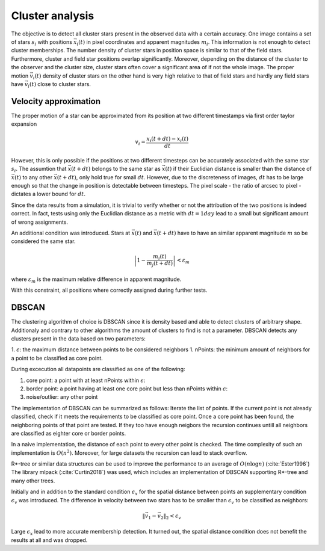 =================
Cluster analysis
=================

The objective is to detect all cluster stars present in the observed data with a certain accuracy.
One image contains a set of stars :math:`s_{i}` with positions :math:`\vec{x}_{i}\left ( t \right )` in pixel coordinates and apparent magnitudes :math:`m_{i}`.
This information is not enough to detect cluster memberships. The number density of cluster stars in position space is similar to that of the field stars.
Furthermore, cluster and field star positions overlap significantly.
Moreover, depending on the distance of the cluster to the observer and the cluster size, cluster stars often cover a significant area of if not the whole image.
The proper motion :math:`\vec{v_{i}}(t)` density of cluster stars on the other hand is very high relative to that of field stars and hardly any field stars have :math:`\vec{v_{i}}(t)` close to cluster stars.

Velocity approximation
----------------------

The proper motion of a star can be approximated from its position at two different timestamps via first order taylor expansion

.. math::
    v_{i} = \frac{x_{i}\left ( t+dt \right )-x_{i}\left ( t \right )}{dt}

However, this is only possible if the positions at two different timesteps can be accurately associated with the same star :math:`s_{i}`.
The assumtion that :math:`\vec{x}(t+dt)` belongs to the same star as :math:`\vec{x}(t)` if their Euclidian distance is smaller than the distance of :math:`\vec{x}(t)` to any other :math:`\vec{x}(t+dt)`,
only hold true for small :math:`dt`. However, due to the discreteness of images, :math:`dt` has to be large enough so that the change in position is detectable between timesteps. 
The pixel scale - the ratio of arcsec to pixel - dictates a lower bound for :math:`dt`.

Since the data results from a simulation, it is trivial to verify whether or not the attribution of the two positions is indeed correct.
In fact, tests using only the Euclidian distance as a metric with :math:`dt = 1 day` lead to a small but significant amount of wrong assignments.

An additional condition was introduced. Stars at :math:`\vec{x}(t)` and :math:`\vec{x}(t+dt)` have to have an similar apparent magnitude :math:`m` so be considered the same star.

.. math::
    \left | 1-\frac{m_{i}\left ( t \right )}{m_{j}\left ( t+dt \right )} \right | < \varepsilon_{m}

where :math:`\varepsilon_{m}` is the maximum relative difference in apparent magnitude.

With this constraint, all positions where correctly assigned during further tests.

DBSCAN
------

The clustering algorithm of choice is DBSCAN since it is density based and able to detect clusters of arbitrary shape. 
Additionaly and contrary to other algorithms the amount of clusters to find is not a parameter. DBSCAN detects any clusters present in the data based on two parameters:

1. :math:`\epsilon`: the maximum distance between points to be considered neighbors
1. nPoints: the minimum amount of neighbors for a point to be classified as core point.

During excecution all datapoints are classified as one of the following:

1. core point: a point with at least nPoints within :math:`\epsilon`:
2. border point: a point having at least one core point but less than nPoints within :math:`\epsilon`:
3. noise/outlier: any other point

The implementation of DBSCAN can be summarized as follows: Iterate the list of points. If the current point is not already classified, check if it meets the requirements to be classified as core point.
Once a core point has been found, the neighboring points of that point are tested. If they too have enough neigbors the recursion continues untill all neighbors are classified as eighter core or border points. 

In a naive implementation, the distance of each point to every other point is checked. The time complexity of such an implementation is :math:`O(n^2)`.
Moreover, for large datasets the recursion can lead to stack overflow.

R*-tree or similar data structures can be used to improve the performance to an average of :math:`O(n\log{n})` (:cite:`Ester1996`)
The library mlpack (:cite:`Curtin2018`) was used, which includes an implementation of DBSCAN supporting R*-tree and many other trees.

Initially and in addition to the standard condition :math:`\epsilon_{x}` for the spatial distance between points an supplementary condition :math:`\epsilon_{v}` was introduced.
The difference in velocity between two stars has to be smaller than :math:`\epsilon_{v}` to be classified as neighbors:

.. math::
    \left \|\vec{v}_{1}-\vec{v}_{2}  \right \|_{2}< \epsilon_{v}

Large :math:`\epsilon_{x}` lead to more accurate membership detection. It turned out, the spatial distance condition does not benefit the results at all and was dropped.
